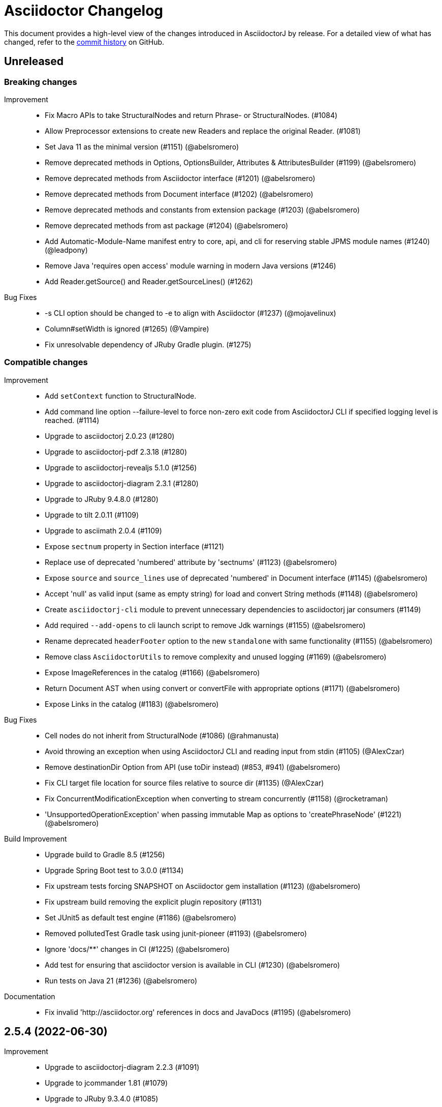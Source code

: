 = Asciidoctor Changelog
:url-asciidoctor: https://asciidoctor.org
:url-asciidoc: {url-asciidoctor}/docs/what-is-asciidoc
:url-repo: https://github.com/asciidoctor/asciidoctorj
:icons: font
:star: icon:star[role=red]
ifndef::icons[]
:star: &#9733;
endif::[]

This document provides a high-level view of the changes introduced in AsciidoctorJ by release.
For a detailed view of what has changed, refer to the {url-repo}/commits/main[commit history] on GitHub.

== Unreleased

=== Breaking changes

Improvement::

* Fix Macro APIs to take StructuralNodes and return Phrase- or StructuralNodes. (#1084)
* Allow Preprocessor extensions to create new Readers and replace the original Reader. (#1081)
* Set Java 11 as the minimal version (#1151) (@abelsromero)
* Remove deprecated methods in Options, OptionsBuilder, Attributes & AttributesBuilder (#1199) (@abelsromero)
* Remove deprecated methods from Asciidoctor interface (#1201) (@abelsromero)
* Remove deprecated methods from Document interface (#1202) (@abelsromero)
* Remove deprecated methods and constants from extension package (#1203) (@abelsromero)
* Remove deprecated methods from ast package (#1204) (@abelsromero)
* Add Automatic-Module-Name manifest entry to core, api, and cli for reserving stable JPMS module names (#1240) (@leadpony)
* Remove Java 'requires open access' module warning in modern Java versions (#1246)
* Add Reader.getSource() and Reader.getSourceLines() (#1262)

Bug Fixes::

* -s CLI option should be changed to -e to align with Asciidoctor (#1237) (@mojavelinux)
* Column#setWidth is ignored (#1265) (@Vampire)
* Fix unresolvable dependency of JRuby Gradle plugin. (#1275)

=== Compatible changes

Improvement::

* Add `setContext` function to StructuralNode.

* Add command line option --failure-level to force non-zero exit code from AsciidoctorJ CLI if specified logging level is reached. (#1114)
* Upgrade to asciidoctorj 2.0.23 (#1280)
* Upgrade to asciidoctorj-pdf 2.3.18 (#1280)
* Upgrade to asciidoctorj-revealjs 5.1.0 (#1256)
* Upgrade to asciidoctorj-diagram 2.3.1 (#1280)
* Upgrade to JRuby 9.4.8.0 (#1280)
* Upgrade to tilt 2.0.11 (#1109)
* Upgrade to asciimath 2.0.4 (#1109)
* Expose `sectnum` property in Section interface (#1121)
* Replace use of deprecated 'numbered' attribute by 'sectnums' (#1123) (@abelsromero)
* Expose `source` and `source_lines` use of deprecated 'numbered' in Document interface (#1145) (@abelsromero)
* Accept 'null' as valid input (same as empty string) for load and convert String methods (#1148) (@abelsromero)
* Create `asciidoctorj-cli` module to prevent unnecessary dependencies to asciidoctorj jar consumers (#1149)
* Add required `--add-opens` to cli launch script to remove Jdk warnings (#1155) (@abelsromero)
* Rename deprecated `headerFooter` option to the new `standalone` with same functionality (#1155) (@abelsromero)
* Remove class `AsciidoctorUtils` to remove complexity and unused logging (#1169) (@abelsromero)
* Expose ImageReferences in the catalog (#1166) (@abelsromero)
* Return Document AST when using convert or convertFile with appropriate options (#1171) (@abelsromero)
* Expose Links in the catalog (#1183) (@abelsromero)

Bug Fixes::

* Cell nodes do not inherit from StructuralNode (#1086) (@rahmanusta)
* Avoid throwing an exception when using AsciidoctorJ CLI and reading input from stdin (#1105) (@AlexCzar)
* Remove destinationDir Option from API (use toDir instead) (#853, #941) (@abelsromero)
* Fix CLI target file location for source files relative to source dir (#1135) (@AlexCzar)
* Fix ConcurrentModificationException when converting to stream concurrently (#1158) (@rocketraman)
* 'UnsupportedOperationException' when passing immutable Map as options to 'createPhraseNode' (#1221) (@abelsromero)

Build Improvement::

* Upgrade build to Gradle 8.5 (#1256)
* Upgrade Spring Boot test to 3.0.0 (#1134)
* Fix upstream tests forcing SNAPSHOT on Asciidoctor gem installation (#1123) (@abelsromero)
* Fix upstream build removing the explicit plugin repository (#1131)
* Set JUnit5 as default test engine (#1186) (@abelsromero)
* Removed pollutedTest Gradle task using junit-pioneer (#1193) (@abelsromero)
* Ignore 'docs/**' changes in CI (#1225) (@abelsromero)
* Add test for ensuring that asciidoctor version is available in CLI (#1230) (@abelsromero)
* Run tests on Java 21 (#1236) (@abelsromero)

Documentation::

* Fix invalid 'http://asciidoctor.org' references in docs and JavaDocs (#1195) (@abelsromero)

== 2.5.4 (2022-06-30)

Improvement::

* Upgrade to asciidoctorj-diagram 2.2.3 (#1091)
* Upgrade to jcommander 1.81 (#1079)
* Upgrade to JRuby 9.3.4.0 (#1085)
* Upgrade to Rouge 3.28.0 (#1085)

Bug Fixes::

* Make DescriptionList.getBlocks() return null instead of a List of DescriptionListItems resulting in a ClassCastException (#1082) (@someth2say)

Build Improvement::

* Upgrade to gradle 7.4.2 (#1086)
* Upgrade to Wildfly 26.0.1 for integration test (#1085)
* Upgrade to Spring Boot 2.6.5 for integration test (#1085)
* Fix gem version check task (#1087)
* Release from Github Actions (#1090)

Documentation::

== 2.5.3 (2022-01-12)

Improvement::

* Upgrade to asciidoctorj 2.0.17 (#1074)
* Upgrade to asciidoctorj-pdf 1.6.2 (#1073)
* Upgrade to asciidoctorj-diagram 2.2.1 (#1066) (@abelsromero) (#1065)
* Upgrade to jruby 9.2.20.1 (#1074)
* Upgrade to rouge 3.27.0 (#1073)
* Upgrade CLI to use JCommander 1.81 (@abelsromero) (#1067)

Build Improvement::

* Add Java17 to CI pipelines (@abelsromero) (#1055)
* Improve pipelines to better display Asciidoctor test upstream (@abelsromero) (#1057)

Documentation::

* Clarify execution order for extensions (@rockyallen) (#1068)
* Added docs for attributes and positional attributes in extensions (#1072)
* Added docs for how to log from extensions (#1071)


== 2.5.2 (2021-08-08)

Improvement::

* Upgrade to asciidoctorj 2.0.16 (#1052)
* Upgrade to asciidoctorj-pdf 1.6.0 (#1040)

Bug Fixes::

* Avoid using of deprecated attributes toc2 and toc-placement.
  Deprecated Attributes.setTableOfContents2().
  Added new constants Placement.PREAMBLE and Placement.MACRO as parameters for Attributes.setTableOfConstants(). (@abelsromero) (#1037)

Build Improvement::

* Use JavaCompile options.release instead of sourceCompatibility and targetCompatibility to target Java 8 (#1042)
* Upgrade nexus publishing and staging to new gradle-nexus.publish-plugin (#1043)
* Upgrade remaining dependency on junit 4.12 to 4.13.2 (#1044)

== 2.5.1 (2021-05-04)

Improvement::

* Upgrade to asciidoctor 2.0.15 (#1026)
* Upgrade to asciidoctor-epub 1.5.1 (#1030)

Bug Fixes::

* Fix performance regression in v2.5.0 with asciidoctorj-pdf and concurrent-ruby (@kedar-joshi) (#1032)

Build Improvement::

* Upgrade to sdkman vendor plugin 2.0.0
* Remove builds on appveyor (#1027)

Build / Infrastructure::

* Upgrade test dependencies on Arquillian and Spock (#1031)

== 2.5.0 (2021-04-27)

Improvement::

* Allow defining `@Name` as a meta annotation on Block and Inline Macros (@uniqueck) (#898)
* Upgrade to jruby 9.2.17.0 (#1004)
* Upgrade to asciidoctorj-diagram 2.1.2 (#1004)
* Add getRevisionInfo method to Document. Make `DocumentHeader` class and `readDocumentHeader` methods as deprecated (@abelsromero) (#1008)
* Add getAuthors method to Document (@abelsromero) (#1007)
* Upgrade to asciidoctor 2.0.14 (#1016)
* Deprecated methods Asciidoctor, Options and Attributes API scheduled for future removal (@abelsromero)(#1015)
* Add pushInclude to PreprocessorReaderImpl and deprecate push_include (@abelsromero) (#1020)

Build Improvement::

* Fix wildfly integration test on Java 16 (@abelsromero) (#1002)
* Upgrade Gradle to 7.0.0 (#1001)
* Fix URL for distribution in sdkman (#990)
* Update gradle plugin biz.aQute.bnd to 5.3.0 (#1001)
* Run Github actions for main branch (#1017)

Documentation::

* Add Spring Boot integration test and usage guide (@abelsromero) (#994, #995)

== 2.4.3 (2021-02-12)

Improvement::

* Upgrade to asciidoctorj-pdf 1.5.4 (#986)
* Upgrade to asciidoctorj-revealjs 4.1.0 (#986)
* Upgrade to asciidoctorj-diagram 2.1.0 (#986)
* Upgrade to jruby 9.2.14.0 (#986)
* Upgrade to rouge 3.26.0 (#986)
* Add constant for attribute toclevel (@l0wlik34G6) (#984)

Build Improvement::

* Publish directly to Maven Central (#988)
* Upgrade Gradle to 6.8.2 (#988)

== 2.4.2 (2020-11-10)

Improvement::

* AST now provides access to document catalog footnotes and refs (@lread) (#968)
* Upgrade to Asciidoctor 2.0.12 (#972)
* Upgrade to Asciidoctor EPUB3 1.5.0-alpha.19 (#972)
* Upgrade to rouge 3.24.0 (#972)
* Upgrade to coderay 1.1.3 (#972)


== 2.4.1 (2020-09-10)

Build::

* Make SyntaxHighlighter test independent of highlight.js version (@abelsromero) (#955)

Bug Fixes::

  * Fix NullPointerException when a document contains an empty table with PDF backend (@anthonyroussel) (#944)

Improvement::

  * Upgrade to JRuby 9.2.13.0 (#948)

== 2.4.0 (2020-07-19)

Improvement::

 * Add method StructuralNode.setLevel() (@Mogztter) (#931)
 * Upgrade to JRuby 9.2.12.0 removing the last illegal access warnings (#935)
 * Upgrade to Asciidoctor EPUB3 1.5.0-alpha.16 (#939)
 * Upgrade to Rouge 3.21.0

Build::

* Fix upstream build to adapt to changes in Ruby Highlightjs syntax highlighter (#940)

== 2.3.1 (2020-06-17)

Bug Fixes::

  * Inline macro attribute parsing changes after first document conversion (@wilkinsona) (#926)
  * Upgrade to Rouge 3.20.0, fixing error `uninitialized constant Rouge::Lexers` problem (@ahus1) (#925)

== 2.3.0 (2020-05-02)

Improvement::

  * Add asciidoctor-revealjs to distribution (#910)
  * Upgrade to Asciidoctor PDF 1.5.3
  * Upgrade to Asciidoctor EPUB3 1.5.0-alpha.16
  * Upgrade to Asciidoctor Diagram 2.0.2
  * Upgrade to JRuby 9.2.11.1

Bug Fixes::

  * Add missing factory methods to create Lists. (@glisicivan) (#916)
    The API `Processor.createList()` is experimental and may change with any release until declared to be stable.

Documentation::

  * Update documentation to show how to create an Asciidoctor instance with GEM_PATH (#890)
  * Adds GitHub icons to admonitions sections in README (#893)
  * Updates CI note in README to replace TravisCI by GH Actions (@abelsromero) (#938)

Build::

  * Upgrade to jruby-gradle-plugin 2.0.0
  * Remove CI build on TravisCI (#918)

Known Limitations:

  * The createList() and createListItem() API is not able to create DescriptionLists.

== 2.2.0 (2019-12-17)

Improvement::

  * Upgrade to JCommander 1.72 (@Fiouz) (#782)
  * Set logger name on logged log records (@lread) (#834)
  * Upgrade to JRuby 9.2.8.0 (@ahus1) (#850)
  * Upgrade to JRuby 9.2.9.0
  * Upgrade to Asciidoctor PDF 1.5.0-beta.8
  * Upgrade to Asciidoctor Diagram 2.0.0
  * Upgrade to Rouge 3.12.0
  * Use headless jdk on all platforms (@nicerloop) (#863)

Bug Fixes::

  * Remove exception protection from LogHandler in `JRubyAsciidoctor` to align behaviour with `AbstractConverter`  (@abelsromero) (#844)
  * Make Asciidoctor API AutoClosable (@rmannibucau) (#849)
  * Fix reading input from stdin and writing to stdout (@nicerloop) (#865)
  * Assign distinct Osgi Bundle-SymbolicNames to asciidoctorj-api.jar and asciidoctorj.jar (@rmannibucau) (#878)

Build::

  * Upgrade to Gradle 5.6.3 (@Fiouz) (#747 #856)
  * Support build from paths with whitespace (@Fiouz) (#836)
  * OSGi: switch to biz.aQute.bnd plugin (@Fiouz) (#855)
  * Fix publishing to Bintray with Gradle 5.6.3 (@Fiouz) (#862)

Documentation::

  * Update README about running on WildFly (@anthonyvdotbe) (#848)
  * link to tarball; add Quick Win section (@il-pazzo) (#854)

== 2.1.0 (2019-06-22)

Improvements::

  * Add the command line option -R to specify the source root directory (@4lber10 & @ysb33r) (#822)
  * Add sourcemap, catalog_assets and parse to OptionBuilder (@jmini) (#825)
  * Upgrade to Asciidoctor 2.0.10
  * Upgrade to Asciidoctor Diagram 1.5.0-alpha.18
  * Upgrade to Asciidoctor PDF 1.5.0-alpha.18
  * Added an experimental API to write Syntax Highlighters in Java (#826)

Documentation::

  * Clarify that an InlineMacroProcessor should return a PhraseNode and that Strings are deprecated. (@jmini) (#823)

== 2.0.0 (2019-04-24)

Enhancements::

Improvements::

  * Upgrade to Asciidoctor 2.0.8
  * Upgrade to asciidoctor-pdf 1.5.0-alpha.17 (#809)
  * Add Rouge source highlighter to asciidoctor.jar (#806)

Bug Fixes::

  {nbsp}

== 2.0.0-RC.3 (2019-04-18)

Enhancements::

  * Extended version info printed by `asciidoctorj --version` to show versions of Asciidoctor and AsciidoctorJ separately (@abelsromero) (#791)
  * Allow custom converters to log (#801)

Improvements::

  * Upgrade to JRuby 9.2.7.0 (#796)

Bug Fixes::

  * Fix logger registration when creating AsciidoctorJ instance with Asciidoctor.Factory.create (@ahus1) (#790)

== 2.0.0-RC.2 (2019-04-09)

Enhancements::

  * Add section numeral API (@vmj) (#785)

Improvements::

  * Upgrade to Asciidoctor 2.0.6
  * Upgrade to Asciidoctor ePub3 1.5.9

Bug Fixes::

  * Fix logger implementation (#786)

== 2.0.0-RC.1 (2019-03-27)

Enhancements::

  * Move the Asciidoctor interface into the asciidoctorj-module (@Mogztter) (#760)
  * Remove deprecated render() methods from Asciidoctor interface (@Mogztter) (#760)

Improvements::

  * Upgrade to JRuby 9.2.6.0. This version of AsciidoctorJ is incompatible with any version of JRuby <= 9.2.5.0
  * Upgrade to Asciidoctor 2.0.2
  * Upgrade to Asciidoctor Diagram 1.5.16

Bug Fixes::

  * Fix extension initialization in OSGi environments (#754)
  * Remove reference to RubyExtensionRegistryImpl from RubyExtensionRegistry (#759)
  * Don't return null from List.blocks() and DefinitionList.blocks() (@jensnerche) (#761)
  * Move org.asciidoctor.spi.ProcessorFactory to org.asciidoctor.extension (@jensnerche) (#762)

Documentation::

  * Update documentation for running AsciidoctorJ in OSGi (@twasyl) (#765)

Build / Infrastructure::

  * Fix jruby-maven-plugin and upstream build (@mkristian) (#777)

== 1.6.1 (2018-10-28)

Enhancements::

  * Upgrade asciidoctorj-diagram to 1.5.12

Bug Fixes::

  * Fix registration of extension as instances (#754)

Documentation::

  * Add extension migration guide
